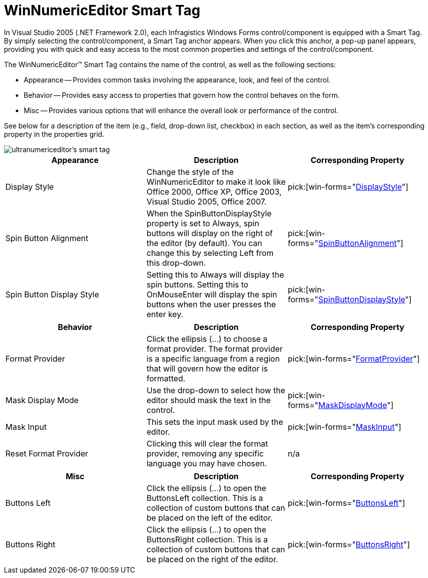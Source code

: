 ﻿////

|metadata|
{
    "name": "winnumericeditor-smart-tag",
    "controlName": ["WinNumericEditor"],
    "tags": ["Getting Started"],
    "guid": "{3B410ED3-D598-4219-81DC-F72C78AF3BC0}",  
    "buildFlags": [],
    "createdOn": "2005-09-11T00:00:00Z"
}
|metadata|
////

= WinNumericEditor Smart Tag

In Visual Studio 2005 (.NET Framework 2.0), each Infragistics Windows Forms control/component is equipped with a Smart Tag. By simply selecting the control/component, a Smart Tag anchor appears. When you click this anchor, a pop-up panel appears, providing you with quick and easy access to the most common properties and settings of the control/component.

The WinNumericEditor™ Smart Tag contains the name of the control, as well as the following sections:

* Appearance -- Provides common tasks involving the appearance, look, and feel of the control.
* Behavior -- Provides easy access to properties that govern how the control behaves on the form.
* Misc -- Provides various options that will enhance the overall look or performance of the control.

See below for a description of the item (e.g., field, drop-down list, checkbox) in each section, as well as the item's corresponding property in the properties grid.

image::images/WinEditors_The_WinNumericEditor_Smart_Tag_01.png[ultranumericeditor's smart tag]

[options="header", cols="a,a,a"]
|====
|Appearance|Description|Corresponding Property

|Display Style
|Change the style of the WinNumericEditor to make it look like Office 2000, Office XP, Office 2003, Visual Studio 2005, Office 2007.
| pick:[win-forms="link:{ApiPlatform}win.ultrawineditors{ApiVersion}~infragistics.win.ultrawineditors.texteditorcontrolbase~displaystyle.html[DisplayStyle]"] 

|Spin Button Alignment
|When the SpinButtonDisplayStyle property is set to Always, spin buttons will display on the right of the editor (by default). You can change this by selecting Left from this drop-down.
| pick:[win-forms="link:{ApiPlatform}win.ultrawineditors{ApiVersion}~infragistics.win.ultrawineditors.ultranumericeditorbase~spinbuttonalignment.html[SpinButtonAlignment]"] 

|Spin Button Display Style
|Setting this to Always will display the spin buttons. Setting this to OnMouseEnter will display the spin buttons when the user presses the enter key.
| pick:[win-forms="link:{ApiPlatform}win.ultrawineditors{ApiVersion}~infragistics.win.ultrawineditors.ultranumericeditorbase~spinbuttondisplaystyle.html[SpinButtonDisplayStyle]"] 

|====

[options="header", cols="a,a,a"]
|====
|Behavior|Description|Corresponding Property

|Format Provider
|Click the ellipsis (...) to choose a format provider. The format provider is a specific language from a region that will govern how the editor is formatted.
| pick:[win-forms="link:{ApiPlatform}win.ultrawineditors{ApiVersion}~infragistics.win.ultrawineditors.ultranumericeditorbase~formatprovider.html[FormatProvider]"] 

|Mask Display Mode
|Use the drop-down to select how the editor should mask the text in the control.
| pick:[win-forms="link:{ApiPlatform}win.ultrawineditors{ApiVersion}~infragistics.win.ultrawineditors.ultranumericeditorbase~maskdisplaymode.html[MaskDisplayMode]"] 

|Mask Input
|This sets the input mask used by the editor.
| pick:[win-forms="link:{ApiPlatform}win.ultrawineditors{ApiVersion}~infragistics.win.ultrawineditors.ultranumericeditor~maskinput.html[MaskInput]"] 

|Reset Format Provider
|Clicking this will clear the format provider, removing any specific language you may have chosen.
|n/a

|====

[options="header", cols="a,a,a"]
|====
|Misc|Description|Corresponding Property

|Buttons Left
|Click the ellipsis (...) to open the ButtonsLeft collection. This is a collection of custom buttons that can be placed on the left of the editor.
| pick:[win-forms="link:{ApiPlatform}win{ApiVersion}~infragistics.win.ultrawineditors.editorbuttoncontrolbase~buttonsleft.html[ButtonsLeft]"] 

|Buttons Right
|Click the ellipsis (...) to open the ButtonsRight collection. This is a collection of custom buttons that can be placed on the right of the editor.
| pick:[win-forms="link:{ApiPlatform}win{ApiVersion}~infragistics.win.ultrawineditors.editorbuttoncontrolbase~buttonsright.html[ButtonsRight]"] 

|====